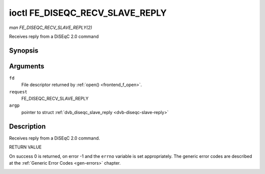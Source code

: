 .. -*- coding: utf-8; mode: rst -*-

.. _FE_DISEQC_RECV_SLAVE_REPLY:

********************************
ioctl FE_DISEQC_RECV_SLAVE_REPLY
********************************

*man FE_DISEQC_RECV_SLAVE_REPLY(2)*

Receives reply from a DiSEqC 2.0 command


Synopsis
========

.. cpp:function:: int ioctl( int fd, int request, struct dvb_diseqc_slave_reply *argp )

Arguments
=========

``fd``
    File descriptor returned by :ref:`open() <frontend_f_open>`.

``request``
    FE_DISEQC_RECV_SLAVE_REPLY

``argp``
    pointer to struct
    :ref:`dvb_diseqc_slave_reply <dvb-diseqc-slave-reply>`


Description
===========

Receives reply from a DiSEqC 2.0 command.

RETURN VALUE

On success 0 is returned, on error -1 and the ``errno`` variable is set
appropriately. The generic error codes are described at the
:ref:`Generic Error Codes <gen-errors>` chapter.


.. _dvb-diseqc-slave-reply:

.. flat-table:: struct dvb_diseqc_slave_reply
    :header-rows:  0
    :stub-columns: 0
    :widths:       1 1 2


    -  .. row 1

       -  uint8_t

       -  msg[4]

       -  DiSEqC message (framing, data[3])

    -  .. row 2

       -  uint8_t

       -  msg_len

       -  Length of the DiSEqC message. Valid values are 0 to 4, where 0
          means no msg

    -  .. row 3

       -  int

       -  timeout

       -  Return from ioctl after timeout ms with errorcode when no message
          was received
